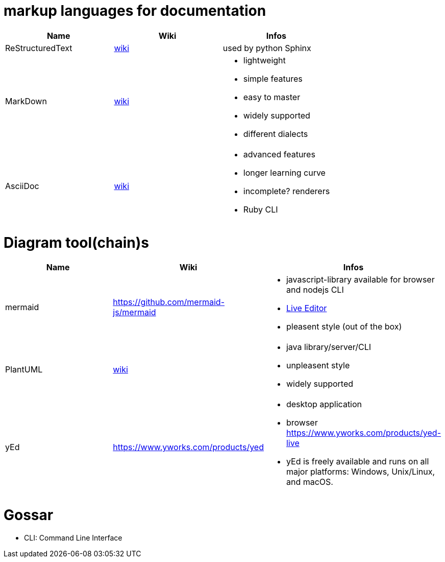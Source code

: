# markup languages for documentation

[cols="3*"]
|===
|Name|Wiki|Infos

|ReStructuredText
|https://en.wikipedia.org/wiki/ReStructuredText[wiki]
|used by python Sphinx

|MarkDown
|https://en.wikipedia.org/wiki/Markdown[wiki]
a|* lightweight
* simple features
* easy to master
* widely supported
* different dialects

|AsciiDoc
|https://en.wikipedia.org/wiki/AsciiDoc[wiki]
a|* advanced features
* longer learning curve
* incomplete? renderers
* Ruby CLI
|===

# Diagram tool(chain)s

[cols="3*"]
|===
|Name|Wiki|Infos

|mermaid
|https://github.com/mermaid-js/mermaid
a|* javascript-library available for browser and nodejs CLI
* https://mermaid-js.github.io/mermaid-live-editor/#/[Live Editor]
* pleasent style (out of the box)

|PlantUML
|https://en.wikipedia.org/wiki/PlantUML[wiki]
a|* java library/server/CLI 
* unpleasent style
* widely supported

|yEd
|https://www.yworks.com/products/yed
a|* desktop application
* browser https://www.yworks.com/products/yed-live
* yEd is freely available and runs on all major platforms: Windows, Unix/Linux, and macOS.

|===

# Gossar

* CLI: Command Line Interface
